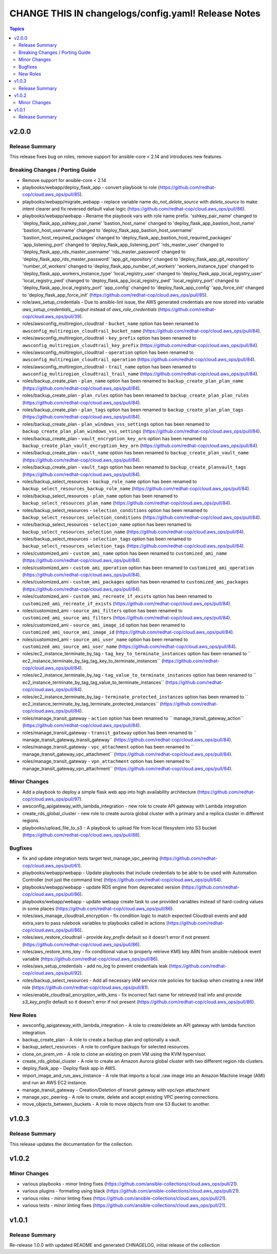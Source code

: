 ====================================================
CHANGE THIS IN changelogs/config.yaml! Release Notes
====================================================

.. contents:: Topics


v2.0.0
======

Release Summary
---------------

This release fixes bug on roles, remove support for ansible-core < 2.14 and introduces new features.

Breaking Changes / Porting Guide
--------------------------------

- Remove support for ansible-core < 2.14
- playbooks/webapp/deploy_flask_app - convert playbook to role (https://github.com/redhat-cop/cloud.aws_ops/pull/85).
- playbooks/webapp/migrate_webapp - replace variable name `do_not_delete_source` with `delete_source` to make intent clearer and fix reversed default value logic (https://github.com/redhat-cop/cloud.aws_ops/pull/86).
- playbooks/webapp/webapp - Rename the playbook vars with role name prefix. 'sshkey_pair_name' changed to 'deploy_flask_app_sshkey_pair_name' 'bastion_host_name' changed to 'deploy_flask_app_bastion_host_name' 'bastion_host_username' changed to 'deploy_flask_app_bastion_host_username' 'bastion_host_required_packages' changed to 'deploy_flask_app_bastion_host_required_packages' 'app_listening_port' changed to 'deploy_flask_app_listening_port' 'rds_master_user' changed to 'deploy_flask_app_rds_master_username' 'rds_master_password' changed to 'deploy_flask_app_rds_master_password' 'app_git_repository' changed to 'deploy_flask_app_git_repository' 'number_of_workers' changed to 'deploy_flask_app_number_of_workers' 'workers_instance_type' changed to 'deploy_flask_app_workers_instance_type' 'local_registry_user' changed to 'deploy_flask_app_local_registry_user' 'local_registry_pwd' changed to 'deploy_flask_app_local_registry_pwd' 'local_registry_port' changed to 'deploy_flask_app_local_registry_port' 'app_config' changed to 'deploy_flask_app_config' 'app_force_init' changed to 'deploy_flask_app_force_init' (https://github.com/redhat-cop/cloud.aws_ops/pull/85).
- role/aws_setup_credentials - Due to ansible-lint issue, the AWS generated credentials are now stored into variable `aws_setup_credentials__output` instead of `aws_role_credentials`  (https://github.com/redhat-cop/cloud.aws_ops/pull/39).
- roles/awsconfig_multiregion_cloudtrail - ``bucket_name`` option has been renamed to ``awsconfig_multiregion_cloudtrail_bucket_name`` (https://github.com/redhat-cop/cloud.aws_ops/pull/84).
- roles/awsconfig_multiregion_cloudtrail - ``key_prefix`` option has been renamed to ``awsconfig_multiregion_cloudtrail_key_prefix`` (https://github.com/redhat-cop/cloud.aws_ops/pull/84).
- roles/awsconfig_multiregion_cloudtrail - ``operation`` option has been renamed to ``awsconfig_multiregion_cloudtrail_operation`` (https://github.com/redhat-cop/cloud.aws_ops/pull/84).
- roles/awsconfig_multiregion_cloudtrail - ``trail_name`` option has been renamed to ``awsconfig_multiregion_cloudtrail_trail_name`` (https://github.com/redhat-cop/cloud.aws_ops/pull/84).
- roles/backup_create_plan - ``plan_name`` option has been renamed to ``backup_create_plan_plan_name`` (https://github.com/redhat-cop/cloud.aws_ops/pull/84).
- roles/backup_create_plan - ``plan_rules`` option has been renamed to ``backup_create_plan_plan_rules`` (https://github.com/redhat-cop/cloud.aws_ops/pull/84).
- roles/backup_create_plan - ``plan_tags`` option has been renamed to ``backup_create_plan_plan_tags`` (https://github.com/redhat-cop/cloud.aws_ops/pull/84).
- roles/backup_create_plan - ``plan_windows_vss_settings`` option has been renamed to ``backup_create_plan_plan_windows_vss_settings`` (https://github.com/redhat-cop/cloud.aws_ops/pull/84).
- roles/backup_create_plan - ``vault_encryption_key_arn`` option has been renamed to ``backup_create_plan_vault_encryption_key_arn`` (https://github.com/redhat-cop/cloud.aws_ops/pull/84).
- roles/backup_create_plan - ``vault_name`` option has been renamed to ``backup_create_plan_vault_name`` (https://github.com/redhat-cop/cloud.aws_ops/pull/84).
- roles/backup_create_plan - ``vault_tags`` option has been renamed to ``backup_create_planvault_tags`` (https://github.com/redhat-cop/cloud.aws_ops/pull/84).
- roles/backup_select_resources - ``backup_role_name`` option has been renamed to ``backup_select_resources_backup_role_name`` (https://github.com/redhat-cop/cloud.aws_ops/pull/84).
- roles/backup_select_resources - ``plan_name`` option has been renamed to ``backup_select_resources_plan_name`` (https://github.com/redhat-cop/cloud.aws_ops/pull/84).
- roles/backup_select_resources - ``selection_conditions`` option has been renamed to ``backup_select_resources_selection_conditions`` (https://github.com/redhat-cop/cloud.aws_ops/pull/84).
- roles/backup_select_resources - ``selection_name`` option has been renamed to ``backup_select_resources_selection_name`` (https://github.com/redhat-cop/cloud.aws_ops/pull/84).
- roles/backup_select_resources - ``selection_tags`` option has been renamed to ``backup_select_resources_selection_tags`` (https://github.com/redhat-cop/cloud.aws_ops/pull/84).
- roles/customized_ami - ``custom_ami_name`` option has been renamed to ``customized_ami_name`` (https://github.com/redhat-cop/cloud.aws_ops/pull/84).
- roles/customized_ami - ``custom_ami_operation`` option has been renamed to ``customized_ami_operation`` (https://github.com/redhat-cop/cloud.aws_ops/pull/84).
- roles/customized_ami - ``custom_ami_packages`` option has been renamed to ``customized_ami_packages`` (https://github.com/redhat-cop/cloud.aws_ops/pull/84).
- roles/customized_ami - ``custom_ami_recreate_if_exists`` option has been renamed to ``customized_ami_recreate_if_exists`` (https://github.com/redhat-cop/cloud.aws_ops/pull/84).
- roles/customized_ami - ``source_ami_filters`` option has been renamed to ``customized_ami_source_ami_filters`` (https://github.com/redhat-cop/cloud.aws_ops/pull/84).
- roles/customized_ami - ``source_ami_image_id`` option has been renamed to ``customized_ami_source_ami_image_id`` (https://github.com/redhat-cop/cloud.aws_ops/pull/84).
- roles/customized_ami - ``source_ami_user_name`` option has been renamed to ``customized_ami_source_ami_user_name`` (https://github.com/redhat-cop/cloud.aws_ops/pull/84).
- roles/ec2_instance_terminate_by_tag - ``tag_key_to_terminate_instances`` option has been renamed to `` ec2_instance_terminate_by_tag_tag_key_to_terminate_instances`` (https://github.com/redhat-cop/cloud.aws_ops/pull/84).
- roles/ec2_instance_terminate_by_tag - ``tag_value_to_terminate_instances`` option has been renamed to `` ec2_instance_terminate_by_tag_tag_value_to_terminate_instances`` (https://github.com/redhat-cop/cloud.aws_ops/pull/84).
- roles/ec2_instance_terminate_by_tag - ``terminate_protected_instances`` option has been renamed to `` ec2_instance_terminate_by_tag_terminate_protected_instances`` (https://github.com/redhat-cop/cloud.aws_ops/pull/84).
- roles/manage_transit_gateway - ``action`` option has been renamed to `` manage_transit_gateway_action`` (https://github.com/redhat-cop/cloud.aws_ops/pull/84).
- roles/manage_transit_gateway - ``transit_gateway`` option has been renamed to `` manage_transit_gateway_transit_gateway`` (https://github.com/redhat-cop/cloud.aws_ops/pull/84).
- roles/manage_transit_gateway - ``vpc_attachment`` option has been renamed to `` manage_transit_gateway_vpc_attachment`` (https://github.com/redhat-cop/cloud.aws_ops/pull/84).
- roles/manage_transit_gateway - ``vpn_attachment`` option has been renamed to `` manage_transit_gateway_vpn_attachment`` (https://github.com/redhat-cop/cloud.aws_ops/pull/84).

Minor Changes
-------------

- Add a playbook to deploy a simple flask web app into high availability architecture (https://github.com/redhat-cop/cloud.aws_ops/pull/97).
- awsconfig_apigateway_with_lambda_integration - new role to create API gateway with Lambda integration
- create_rds_global_cluster - new role to create aurora global cluster with a primary and a replica cluster in different regions.
- playbooks/upload_file_to_s3 - A playbook to upload file from local filesystem into S3 bucket (https://github.com/redhat-cop/cloud.aws_ops/pull/88).

Bugfixes
--------

- fix and update integration tests target test_manage_vpc_peering (https://github.com/redhat-cop/cloud.aws_ops/pull/61).
- playbooks/webapp/webapp - Update playbooks that include credentials to be able to be used with Automation Controller (not just the command line) (https://github.com/redhat-cop/cloud.aws_ops/pull/64).
- playbooks/webapp/webapp - update RDS engine from deprecated version (https://github.com/redhat-cop/cloud.aws_ops/pull/86).
- playbooks/webapp/webapp - update webapp create task to use provided variables instead of hard-coding values in some places (https://github.com/redhat-cop/cloud.aws_ops/pull/86).
- roles/aws_manage_cloudtrail_encryption - fix condition logic to match expected Cloudtrail events and add extra_vars to pass rulebook variables to playbooks called in actions (https://github.com/redhat-cop/cloud.aws_ops/pull/86).
- roles/aws_restore_cloudtrail - provide `key_prefix` default so it doesn't error if not present (https://github.com/redhat-cop/cloud.aws_ops/pull/86).
- roles/aws_restore_kms_key - fix conditional value to properly retrieve KMS key ARN from ansible-rulebook event variable (https://github.com/redhat-cop/cloud.aws_ops/pull/86).
- roles/aws_setup_credentials - add no_log to prevent credentials leak (https://github.com/redhat-cop/cloud.aws_ops/pull/92).
- roles/backup_select_resources - Add all necessary IAM service role policies for backup when creating a new IAM role (https://github.com/redhat-cop/cloud.aws_ops/pull/81).
- roles/enable_cloudtrail_encryption_with_kms - fix incorrect fact name for retrieved trail info and provide `s3_key_prefix` default so it doesn't error if not present (https://github.com/redhat-cop/cloud.aws_ops/pull/86).

New Roles
---------

- awsconfig_apigateway_with_lambda_integration - A role to create/delete an API gateway with lambda function integration.
- backup_create_plan - A role to create a backup plan and optionally a vault.
- backup_select_resources - A role to configure backups for selected resources.
- clone_on_prem_vm - A role to clone an existing on prem VM using the KVM hypervisor.
- create_rds_global_cluster - A role to create an Amazon Aurora global cluster with two different region rds clusters.
- deploy_flask_app - Deploy flask app in AWS.
- import_image_and_run_aws_instance - A role that imports a local .raw image into an Amazon Machine Image (AMI) and run an AWS EC2 instance.
- manage_transit_gateway - Creation/Deletion of transit gateway with vpc/vpn attachment
- manage_vpc_peering - A role to create, delete and accept existing VPC peering connections.
- move_objects_between_buckets - A role to move objects from one S3 Bucket to another.

v1.0.3
======

Release Summary
---------------

This release updates the documentation for the collection.

v1.0.2
======

Minor Changes
-------------

- various playbooks - minor linting fixes (https://github.com/ansible-collections/cloud.aws_ops/pull/21).
- various plugins - formating using black (https://github.com/ansible-collections/cloud.aws_ops/pull/21).
- various roles - minor linting fixes (https://github.com/ansible-collections/cloud.aws_ops/pull/21).
- various tests - minor linting fixes (https://github.com/ansible-collections/cloud.aws_ops/pull/21).

v1.0.1
======

Release Summary
---------------

Re-release 1.0.0 with updated README and generated CHNAGELOG, initial release of the collection
